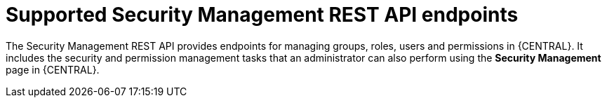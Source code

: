 [id='security-management-rest-api-endpoints-ref_{context}']
= Supported Security Management REST API endpoints

The Security Management REST API provides endpoints for managing groups, roles, users and permissions in {CENTRAL}. It includes the security and permission management tasks that an administrator can also perform using the *Security Management* page in {CENTRAL}.
